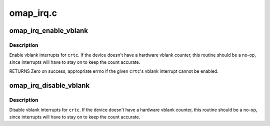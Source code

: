 .. -*- coding: utf-8; mode: rst -*-

==========
omap_irq.c
==========


.. _`omap_irq_enable_vblank`:

omap_irq_enable_vblank
======================

.. c:function:: int omap_irq_enable_vblank (struct drm_device *dev, unsigned int pipe)

    enable vblank interrupt events

    :param struct drm_device \*dev:
        DRM device

    :param unsigned int pipe:
        which irq to enable



.. _`omap_irq_enable_vblank.description`:

Description
-----------

Enable vblank interrupts for ``crtc``\ .  If the device doesn't have
a hardware vblank counter, this routine should be a no-op, since
interrupts will have to stay on to keep the count accurate.

RETURNS
Zero on success, appropriate errno if the given ``crtc``\ 's vblank
interrupt cannot be enabled.



.. _`omap_irq_disable_vblank`:

omap_irq_disable_vblank
=======================

.. c:function:: void omap_irq_disable_vblank (struct drm_device *dev, unsigned int pipe)

    disable vblank interrupt events

    :param struct drm_device \*dev:
        DRM device

    :param unsigned int pipe:
        which irq to enable



.. _`omap_irq_disable_vblank.description`:

Description
-----------

Disable vblank interrupts for ``crtc``\ .  If the device doesn't have
a hardware vblank counter, this routine should be a no-op, since
interrupts will have to stay on to keep the count accurate.

